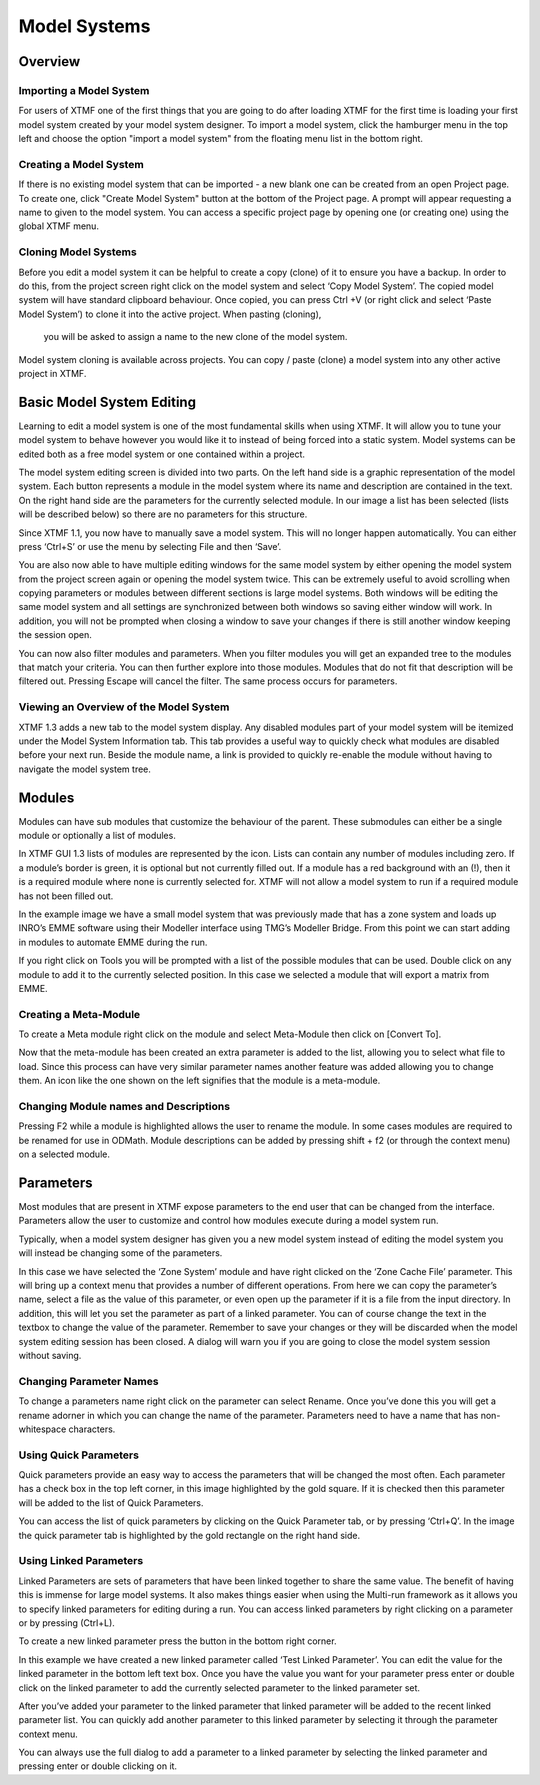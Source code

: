 Model Systems
####################################################

Overview
-------------------------------------------------------------
Importing a Model System
^^^^^^^^^^^^^^^^^^^^^^^^^^^^^^^^^^^^^^^^^^^^^^^^^^^^^^^^^^^^^
For users of XTMF one of the first things that you are going to do after loading XTMF for the first time is loading your first model system created by your model system designer.  To import a model system, click the hamburger menu in the top left and
choose the option "import a model system" from the floating menu list in the bottom right. 


Creating a Model System
^^^^^^^^^^^^^^^^^^^^^^^^^^^^^^^^^^^^^^^^^^^^^^^^^^^^^^^^^^^^^
If there is no existing model system that can be imported - a new blank one can be created from an open Project page. To create one, click "Create Model System" button
at the bottom of the Project page. A prompt will appear requesting a name to given to the model system. You can access a specific project page by opening one (or creating one) using the global
XTMF menu.

Cloning Model Systems
^^^^^^^^^^^^^^^^^^^^^^^^^^^^^^^^^^^^^^^^^^^^^^^^^^^^^^^^^^^^^
Before you edit a model system it can be helpful to create a copy (clone) of it to ensure you have a backup.  In order to do this, from the project screen right click on the model system and select ‘Copy Model System’.
The copied model system will have standard clipboard behaviour. Once copied, you can press Ctrl +V (or right click and select ‘Paste Model System’) to clone it into the active project. When pasting (cloning),
 you will be asked to assign a name to the new clone of the model system.
Model system cloning is available across projects. You can copy / paste (clone) a model system into any other active project in XTMF.



Basic Model System Editing
-------------------------------------------------------------
Learning to edit a model system is one of the most fundamental skills when using XTMF.  It will allow you to tune your model system to behave however you would like it to instead of being forced into a static system.  Model systems can be edited both as a free model system or one contained within a project.

The model system editing screen is divided into two parts.  On the left hand side is a graphic representation of the model system.  Each button represents a module in the model system where its name and description are contained in the text.  On the right hand side are the parameters for the currently selected module.  In our image a list has been selected (lists will be described below) so there are no parameters for this structure.

Since XTMF 1.1, you now have to manually save a model system.  This will no longer happen automatically.  You can either press ‘Ctrl+S’ or use the menu by selecting File and then ‘Save’.

You are also now able to have multiple editing windows for the same model system by either opening the model system from the project screen again or opening the model system twice.  This can be extremely useful to avoid scrolling when copying parameters or modules between different sections is large model systems.  Both windows will be editing the same model system and all settings are synchronized between both windows so saving either window will work.  In addition, you will not be prompted when closing a window to save your changes if there is still another window keeping the session open.

You can now also filter modules and parameters.  When you filter modules you will get an expanded tree to the modules that match your criteria.  You can then further explore into those modules.  Modules that do not fit that description will be filtered out.  Pressing Escape will cancel the filter.  The same process occurs for parameters.

Viewing an Overview of the Model System
^^^^^^^^^^^^^^^^^^^^^^^^^^^^^^^^^^^^^^^^^^^^^^^^^^^^^^^^^^^^^
XTMF 1.3 adds a new tab to the model system display. Any disabled modules part of your model system will be itemized under the Model System Information tab. This tab provides a useful way to quickly check what modules are disabled before your next run. Beside the module name, a link is provided to quickly re-enable the module without having to navigate the model system tree.

Modules
-------------------------------------------------------------
Modules can have sub modules that customize the behaviour of the parent.  These submodules can either be a single module or optionally a list of modules.

In XTMF GUI 1.3 lists of modules are represented by the   icon.  Lists can contain any number of modules including zero.  If a module’s border is green, it is optional but not currently filled out.  If a module has a red background with an (!), then it is a required module where none is currently selected for.  XTMF will not allow a model system to run if a required module has not been filled out.

In the example image we have a small model system that was previously made that has a zone system and loads up INRO’s EMME software using their Modeller interface using TMG’s Modeller Bridge.  From this point we can start adding in modules to automate EMME during the run.

If you right click on Tools you will be prompted with a list of the possible modules that can be used.  Double click on any module to add it to the currently selected position.   In this case we selected a module that will export a matrix from EMME.

Creating a Meta-Module
^^^^^^^^^^^^^^^^^^^^^^^^^^^^^^^^^^^^^^^^^^^^^^^^^^^^^^^^^^^^^^^^^^^^^^^
To create a Meta module right click on the module and select Meta-Module then click on [Convert To].

Now that the meta-module has been created an extra parameter is added to the list, allowing you to select what file to load.  Since this process can have very similar parameter names another feature was added allowing you to change them.
An icon like the one shown on the left signifies that the module is a meta-module.


Changing Module names and Descriptions
^^^^^^^^^^^^^^^^^^^^^^^^^^^^^^^^^^^^^^^^^^^^^^^^^^^^^^^^^^^^^^^^^^^^^^
Pressing F2 while a module is highlighted allows the user to rename the module. In some cases modules are required to be renamed for use in ODMath. Module descriptions can be added by pressing shift + f2 (or through the context menu) on a selected module.



Parameters
-------------------------------------------------------------------------
Most modules that are present in XTMF expose parameters to the end user that can be changed from the interface. Parameters allow the user to customize and control
how modules execute during a model system run.

Typically, when a model system designer has given you a new model system instead of editing the model system you will instead be changing some of the parameters.

In this case we have selected the ‘Zone System’ module and have right clicked on the ‘Zone Cache File’ parameter. This will bring up a context menu that provides a number of different operations. From here we can copy the parameter’s name, select a file as the value of this parameter, or even open up the parameter if it is a file from the input directory. In addition, this will let you set the parameter as part of a linked parameter. You can of course change the text in the textbox to change the value of the parameter. Remember to save your changes or they will be discarded when the model system editing session has been closed. A dialog will warn you if you are going to close the model system session without saving.


Changing Parameter Names
^^^^^^^^^^^^^^^^^^^^^^^^^^^^^^^^^^^^^^^^^^^^^^^^^^^^^^^^^^^^^
To change a parameters name right click on the parameter can select Rename.  Once you’ve done this you will get a rename adorner in which you can change the name of the parameter.  Parameters need to have a name that has non-whitespace characters.

Using Quick Parameters
^^^^^^^^^^^^^^^^^^^^^^^^^^^^^^^^^^^^^^^^^^^^^^^^^^^^^^^^^^^^^^
Quick parameters provide an easy way to access the parameters that will be changed the most often.  Each parameter has a check box in the top left corner, in this image highlighted by the gold square.  If it is checked then this parameter will be added to the list of Quick Parameters.

You can access the list of quick parameters by clicking on the Quick Parameter tab, or by pressing ‘Ctrl+Q’.  In the image the quick parameter tab is highlighted by the gold rectangle on the right hand side.


Using Linked Parameters
^^^^^^^^^^^^^^^^^^^^^^^^^^^^^^^^^^^^^^^^^^^^^^^^^^^^^^^^^^^^^^
Linked Parameters are sets of parameters that have been linked together to share the same value.  The benefit of having this is immense for large model systems.  It also makes things easier when using the Multi-run framework as it allows you to specify linked parameters for editing during a run.  You can access linked parameters by right clicking on a parameter or by pressing (Ctrl+L).

To create a new linked parameter press the button in the bottom right corner.

In this example we have created a new linked parameter called ‘Test Linked Parameter’.  You can edit the value for the linked parameter in the bottom left text box.
Once you have the value you want for your parameter press enter or double click on the linked parameter to add the currently selected parameter to the linked parameter set.

After you’ve added your parameter to the linked parameter that linked parameter will be added to the recent linked parameter list.  You can quickly add another parameter to this linked parameter by selecting it through the parameter context menu.

You can always use the full dialog to add a parameter to a linked parameter by selecting the linked parameter and pressing enter or double clicking on it.
